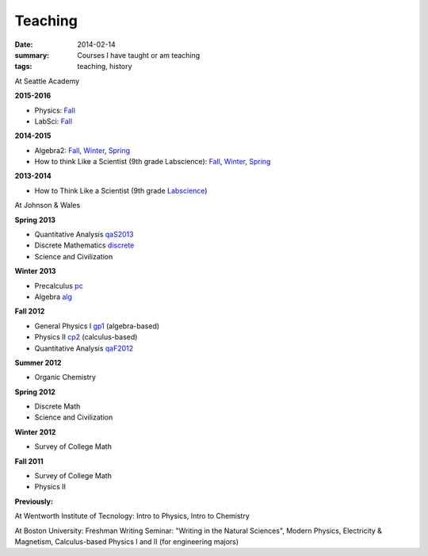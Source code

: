 Teaching
########

:date: 2014-02-14 
:summary: Courses I have taught or am teaching 
:tags: teaching, history




At Seattle Academy 

**2015-2016**

- Physics: `Fall </courses/physics/fall2015/>`__
- LabSci: `Fall </courses/labscience/f2015/>`__




**2014-2015**

- Algebra2:  `Fall </courses/algebra2/f2014/>`__, `Winter </courses/algebra2/w2014/>`__, `Spring </courses/algebra2/s2015/>`__
- How to think Like a Scientist (9th grade Labscience): `Fall </courses/labscience-f2014/>`__, `Winter </courses/labscience/w2014>`__, `Spring </courses/labscience/s2015/>`__

**2013-2014**

- How to Think Like a Scientist  (9th grade Labscience_)


At Johnson & Wales


**Spring 2013**

- Quantitative Analysis qaS2013_  
- Discrete Mathematics discrete_  
- Science and Civilization 

**Winter 2013**

- Precalculus pc_ 
- Algebra alg_   


**Fall 2012**

- General Physics I gp1_ (algebra-based)  
- Physics II cp2_ (calculus-based)  
- Quantitative Analysis qaF2012_  


**Summer 2012**

- Organic Chemistry

**Spring 2012**

- Discrete Math  
- Science and Civilization  


**Winter 2012**

- Survey of College Math  


**Fall 2011**

- Survey of College Math  
- Physics II  

**Previously:**

At Wentworth Institute of Tecnology: Intro to Physics, Intro to Chemistry

At Boston University: Freshman Writing Seminar: "Writing in the Natural Sciences", Modern Physics, Electricity & Magnetism, Calculus-based Physics I and II (for engineering majors)






.. _qaF2012: http://markbetnel.com/courses/qaF2012
.. _qaS2013: http://markbetnel.com/courses/qa1
.. _sciciv: http://markbetnel.com/courses/sciciv
.. _scicivOL: http://markbetnel.com/courses/scicivOL
.. _discrete: http://markbetnel.com/courses/discrete
.. _cp2: http://markbetnel.com/courses/cp2
.. _gp1: http://markbetnel.com/courses/genphys
.. _pc: http://markbetnel.com/courses/precalc
.. _alg: http://markbetnel.com/courses/algebra
.. _Labscience: http://markbetnel.com/courses/labscience
.. _Labscience2014: http://markbetnel.com/courses/labscience
.. _Algebra2: http://markbetnel.com/courses/algebra2
